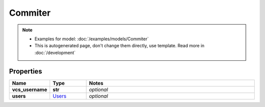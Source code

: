 Commiter
#########

.. note::

  + Examples for model: :doc:`/examples/models/Commiter`
  + This is autogenerated page, don't change them directly, use template. Read more in :doc:`/development`

Properties
----------
.. list-table::
   :widths: 15 15 70
   :header-rows: 1

   * - Name
     - Type
     - Notes
   * - **vcs_username**
     - **str**
     - `optional` 
   * - **users**
     -  `Users <./Users.html>`_
     - `optional` 


